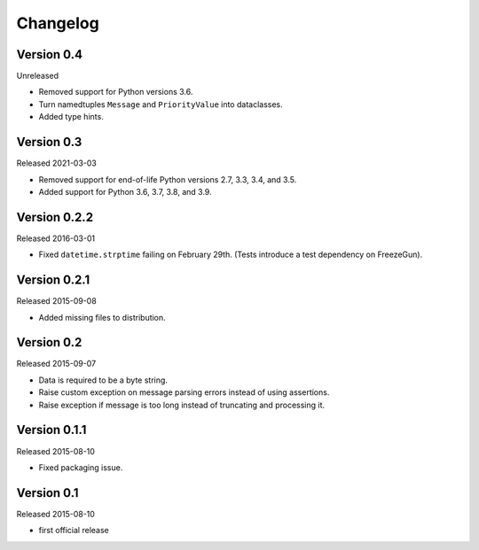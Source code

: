 Changelog
=========


Version 0.4
-----------

Unreleased

- Removed support for Python versions 3.6.

- Turn namedtuples ``Message`` and ``PriorityValue`` into dataclasses.

- Added type hints.


Version 0.3
-----------

Released 2021-03-03

- Removed support for end-of-life Python versions 2.7, 3.3, 3.4, and
  3.5.

- Added support for Python 3.6, 3.7, 3.8, and 3.9.


Version 0.2.2
-------------

Released 2016-03-01

- Fixed ``datetime.strptime`` failing on February 29th. (Tests introduce
  a test dependency on FreezeGun).


Version 0.2.1
-------------

Released 2015-09-08

- Added missing files to distribution.


Version 0.2
-----------

Released 2015-09-07

- Data is required to be a byte string.

- Raise custom exception on message parsing errors instead of using
  assertions.

- Raise exception if message is too long instead of truncating and
  processing it.


Version 0.1.1
-------------

Released 2015-08-10

- Fixed packaging issue.


Version 0.1
-----------

Released 2015-08-10

- first official release
